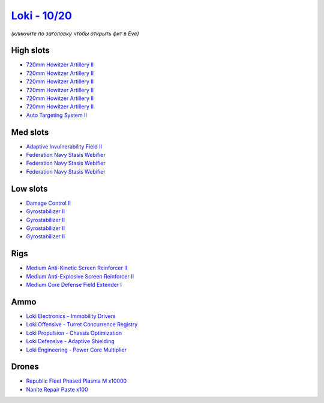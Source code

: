 .. This file is autogenerated by update-fits.py script
.. Use https://github.com/RAISA-Shield/raisa-shield.github.io/edit/source/eft/shield/10/loki.eft
.. to edit it.

`Loki - 10/20 <javascript:CCPEVE.showFitting('29990:2048;1:21922;10000:31748;1:519;4:2281;1:28668;100:31790;1:30159;1:30066;1:30132;1:29974;1:17559;3:31736;1:2969;6:30106;1:1436;1::');>`_
===========================================================================================================================================================================================

*(кликните по заголовку чтобы открыть фит в Eve)*

High slots
----------

- `720mm Howitzer Artillery II <javascript:CCPEVE.showInfo(2969)>`_
- `720mm Howitzer Artillery II <javascript:CCPEVE.showInfo(2969)>`_
- `720mm Howitzer Artillery II <javascript:CCPEVE.showInfo(2969)>`_
- `720mm Howitzer Artillery II <javascript:CCPEVE.showInfo(2969)>`_
- `720mm Howitzer Artillery II <javascript:CCPEVE.showInfo(2969)>`_
- `720mm Howitzer Artillery II <javascript:CCPEVE.showInfo(2969)>`_
- `Auto Targeting System II <javascript:CCPEVE.showInfo(1436)>`_

Med slots
---------

- `Adaptive Invulnerability Field II <javascript:CCPEVE.showInfo(2281)>`_
- `Federation Navy Stasis Webifier <javascript:CCPEVE.showInfo(17559)>`_
- `Federation Navy Stasis Webifier <javascript:CCPEVE.showInfo(17559)>`_
- `Federation Navy Stasis Webifier <javascript:CCPEVE.showInfo(17559)>`_

Low slots
---------

- `Damage Control II <javascript:CCPEVE.showInfo(2048)>`_
- `Gyrostabilizer II <javascript:CCPEVE.showInfo(519)>`_
- `Gyrostabilizer II <javascript:CCPEVE.showInfo(519)>`_
- `Gyrostabilizer II <javascript:CCPEVE.showInfo(519)>`_
- `Gyrostabilizer II <javascript:CCPEVE.showInfo(519)>`_

Rigs
----

- `Medium Anti-Kinetic Screen Reinforcer II <javascript:CCPEVE.showInfo(31748)>`_
- `Medium Anti-Explosive Screen Reinforcer II <javascript:CCPEVE.showInfo(31736)>`_
- `Medium Core Defense Field Extender I <javascript:CCPEVE.showInfo(31790)>`_

Ammo
----

- `Loki Electronics - Immobility Drivers <javascript:CCPEVE.showInfo(30066)>`_
- `Loki Offensive - Turret Concurrence Registry <javascript:CCPEVE.showInfo(30132)>`_
- `Loki Propulsion - Chassis Optimization <javascript:CCPEVE.showInfo(30106)>`_
- `Loki Defensive - Adaptive Shielding <javascript:CCPEVE.showInfo(29974)>`_
- `Loki Engineering - Power Core Multiplier <javascript:CCPEVE.showInfo(30159)>`_

Drones
------

- `Republic Fleet Phased Plasma M x10000 <javascript:CCPEVE.showInfo(21922)>`_
- `Nanite Repair Paste x100 <javascript:CCPEVE.showInfo(28668)>`_

